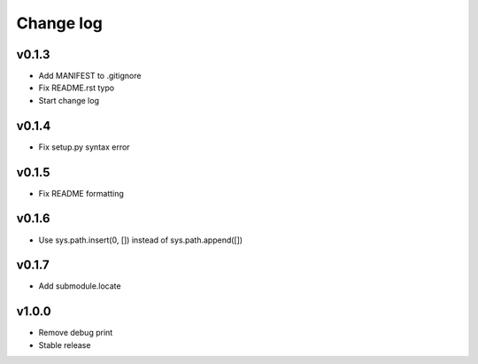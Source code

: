=====
Change log
=====

v0.1.3
-----------
* Add MANIFEST to .gitignore
* Fix README.rst typo
* Start change log

v0.1.4
-----------
* Fix setup.py syntax error

v0.1.5
-----------
* Fix README formatting

v0.1.6
-----------
* Use sys.path.insert(0, []) instead of sys.path.append([])

v0.1.7
-----------
* Add submodule.locate

v1.0.0
-----------
* Remove debug print
* Stable release
